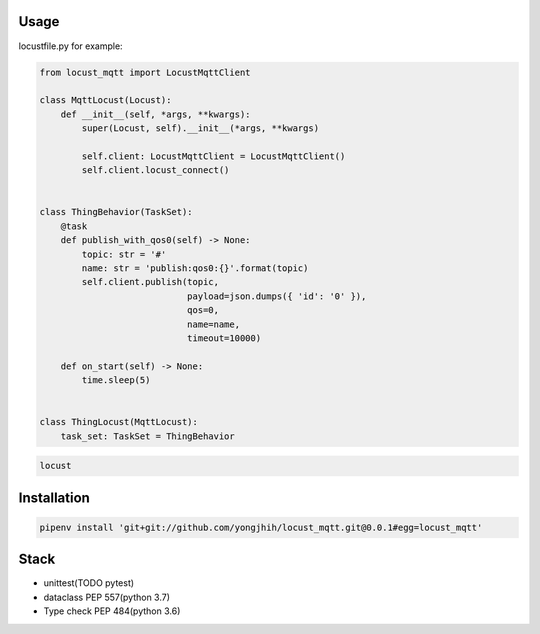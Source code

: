.. image:: https://travis-ci.org/yongjhih/locust_mqtt.svg?branch=master
    :target: https://travis-ci.org/yongjhih/locust_mqtt
    :alt: Build Status
.. image:: https://codecov.io/gh/yongjhih/locust_mqtt/branch/master/graph/badge.svg
  :target: https://codecov.io/gh/yongjhih/locust_mqtt

Usage
-----

locustfile.py for example:

.. code:: python

    from locust_mqtt import LocustMqttClient

    class MqttLocust(Locust):
        def __init__(self, *args, **kwargs):
            super(Locust, self).__init__(*args, **kwargs)

            self.client: LocustMqttClient = LocustMqttClient()
            self.client.locust_connect()


    class ThingBehavior(TaskSet):
        @task
        def publish_with_qos0(self) -> None:
            topic: str = '#'
            name: str = 'publish:qos0:{}'.format(topic)
            self.client.publish(topic,
                                payload=json.dumps({ 'id': '0' }),
                                qos=0,
                                name=name,
                                timeout=10000)

        def on_start(self) -> None:
            time.sleep(5)


    class ThingLocust(MqttLocust):
        task_set: TaskSet = ThingBehavior


.. code:: sh

    locust

Installation
------------

.. code:: sh

    pipenv install 'git+git://github.com/yongjhih/locust_mqtt.git@0.0.1#egg=locust_mqtt'

Stack
-----

-  unittest(TODO pytest)
-  dataclass PEP 557(python 3.7)
-  Type check PEP 484(python 3.6)
